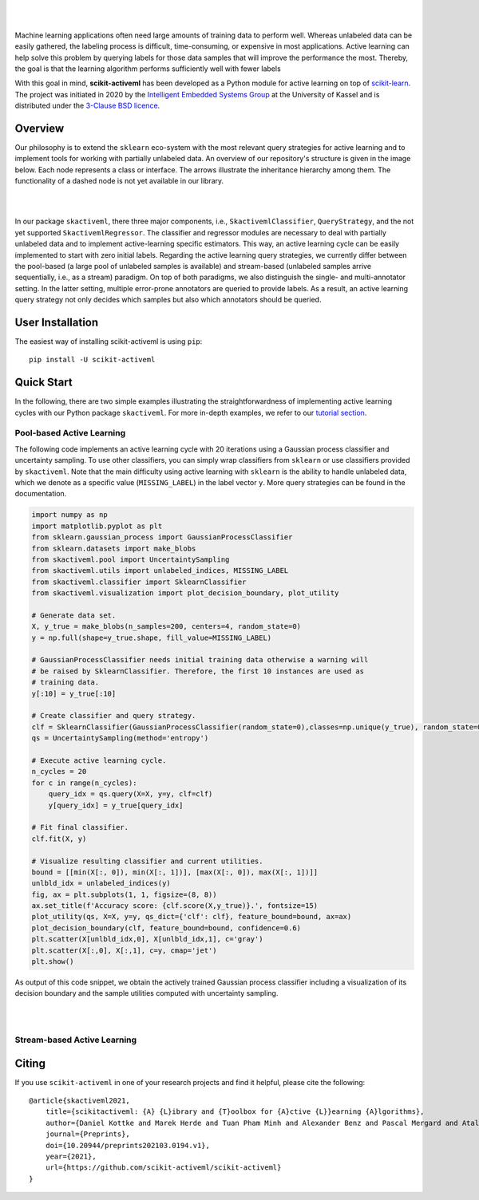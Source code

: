 .. intro_start

|Doc|_ |Codecov|_ |PythonVersion|_ |PyPi|_ |Paper|_

.. |Doc| image:: https://img.shields.io/badge/docs-latest-green
.. _Doc: https://scikit-activeml.github.io/scikit-activeml-docs/

.. |Codecov| image:: https://codecov.io/gh/scikit-activeml/scikit-activeml/branch/master/graph/badge.svg
.. _Codecov: https://app.codecov.io/gh/scikit-activeml/scikit-activeml

.. |PythonVersion| image:: https://img.shields.io/badge/python-3.7%20%7C%203.8%20%7C%203.9-blue
.. _PythonVersion: https://img.shields.io/badge/python-3.7%20%7C%203.8%20%7C%203.9-blue

.. |PyPi| image:: https://badge.fury.io/py/scikit-activeml.svg
.. _PyPi: https://badge.fury.io/py/scikit-activeml

.. |Paper| image:: https://img.shields.io/badge/paper-10.20944/preprints202103.0194.v1-blue
.. _Paper: https://www.preprints.org/manuscript/202103.0194/v1

|

.. image:: docs/logos/scikit-activeml-logo.png
   :width: 200

|

Machine learning applications often need large amounts of training data to
perform well. Whereas unlabeled data can be easily gathered, the labeling process
is difficult, time-consuming, or expensive in most applications. Active learning can help solve
this problem by querying labels for those data samples that will improve the performance
the most. Thereby, the goal is that the learning algorithm performs sufficiently well with
fewer labels

With this goal in mind, **scikit-activeml** has been developed as a Python module for active learning
on top of `scikit-learn <https://scikit-learn.org/stable/>`_. The project was initiated in 2020 by the
`Intelligent Embedded Systems Group <https://www.uni-kassel.de/eecs/en/sections/intelligent-embedded-systems/home>`_
at the University of Kassel and is distributed under the `3-Clause BSD licence
<https://github.com/scikit-activeml/scikit-activeml/blob/master/LICENSE.txt>`_.

.. intro_end

.. overview_start

Overview
========

Our philosophy is to extend the ``sklearn`` eco-system with the most relevant
query strategies for active learning and to implement tools for working with partially
unlabeled data. An overview of our repository's structure is given in the image below.
Each node represents a class or interface. The arrows illustrate the inheritance
hierarchy among them. The functionality of a dashed node is not yet available in our library.

|

.. image:: docs/logos/scikit-activeml-structure.png
   :width: 1000

|

In our package ``skactiveml``, there three major components, i.e., ``SkactivemlClassifier``,
``QueryStrategy``, and the not yet supported ``SkactivemlRegressor``.
The classifier and regressor modules are necessary to deal with partially unlabeled
data and to implement active-learning specific estimators. This way, an active learning
cycle can be easily implemented to start with zero initial labels. Regarding the
active learning query strategies, we currently differ between
the pool-based (a large pool of unlabeled samples is available) and stream-based
(unlabeled samples arrive sequentially, i.e., as a stream) paradigm.
On top of both paradigms, we also distinguish the single- and multi-annotator
setting. In the latter setting, multiple error-prone annotators are queried
to provide labels. As a result, an active learning query strategy not only decides
which samples but also which annotators should be queried.

.. overview_end

.. user_installation_start

User Installation
=================

The easiest way of installing scikit-activeml is using ``pip``:

::

    pip install -U scikit-activeml

.. install_end

.. examples_start

Quick Start
===========
In the following, there are two simple examples illustrating the straightforwardness
of implementing active learning cycles with our Python package ``skactiveml``.
For more in-depth examples, we refer to our
`tutorial section <https://scikit-activeml.github.io/scikit-activeml-docs/>`_.

Pool-based Active Learning
##########################

The following code implements an active learning cycle with 20 iterations using a Gaussian process
classifier and uncertainty sampling. To use other classifiers, you can simply wrap classifiers from
``sklearn`` or use classifiers provided by ``skactiveml``. Note that the main difficulty using
active learning with ``sklearn`` is the ability to handle unlabeled data, which we denote as a specific value
(``MISSING_LABEL``) in the label vector ``y``. More query strategies can be found in the documentation.

.. code-block:: python
    
    import numpy as np
    import matplotlib.pyplot as plt
    from sklearn.gaussian_process import GaussianProcessClassifier
    from sklearn.datasets import make_blobs
    from skactiveml.pool import UncertaintySampling
    from skactiveml.utils import unlabeled_indices, MISSING_LABEL
    from skactiveml.classifier import SklearnClassifier
    from skactiveml.visualization import plot_decision_boundary, plot_utility

    # Generate data set.
    X, y_true = make_blobs(n_samples=200, centers=4, random_state=0)
    y = np.full(shape=y_true.shape, fill_value=MISSING_LABEL)

    # GaussianProcessClassifier needs initial training data otherwise a warning will
    # be raised by SklearnClassifier. Therefore, the first 10 instances are used as
    # training data.
    y[:10] = y_true[:10]

    # Create classifier and query strategy.
    clf = SklearnClassifier(GaussianProcessClassifier(random_state=0),classes=np.unique(y_true), random_state=0)
    qs = UncertaintySampling(method='entropy')

    # Execute active learning cycle.
    n_cycles = 20
    for c in range(n_cycles):
        query_idx = qs.query(X=X, y=y, clf=clf)
        y[query_idx] = y_true[query_idx]

    # Fit final classifier.
    clf.fit(X, y)

    # Visualize resulting classifier and current utilities.
    bound = [[min(X[:, 0]), min(X[:, 1])], [max(X[:, 0]), max(X[:, 1])]]
    unlbld_idx = unlabeled_indices(y)
    fig, ax = plt.subplots(1, 1, figsize=(8, 8))
    ax.set_title(f'Accuracy score: {clf.score(X,y_true)}.', fontsize=15)
    plot_utility(qs, X=X, y=y, qs_dict={'clf': clf}, feature_bound=bound, ax=ax)
    plot_decision_boundary(clf, feature_bound=bound, confidence=0.6)
    plt.scatter(X[unlbld_idx,0], X[unlbld_idx,1], c='gray')
    plt.scatter(X[:,0], X[:,1], c=y, cmap='jet')
    plt.show()

As output of this code snippet, we obtain the actively trained Gaussian process classifier
including a visualization of its decision boundary and the sample utilities computed with
uncertainty sampling.

|

.. image:: docs/logos/pal-example-output.png
   :width: 400

|

.. examples_end

Stream-based Active Learning
############################

Citing
======
If you use ``scikit-activeml`` in one of your research projects and find it helpful,
please cite the following:

::

    @article{skactiveml2021,
        title={scikitactiveml: {A} {L}ibrary and {T}oolbox for {A}ctive {L}}earning {A}lgorithms},
        author={Daniel Kottke and Marek Herde and Tuan Pham Minh and Alexander Benz and Pascal Mergard and Atal Roghman and Christoph Sandrock and Bernhard Sick},
        journal={Preprints},
        doi={10.20944/preprints202103.0194.v1},
        year={2021},
        url={https://github.com/scikit-activeml/scikit-activeml}
    }